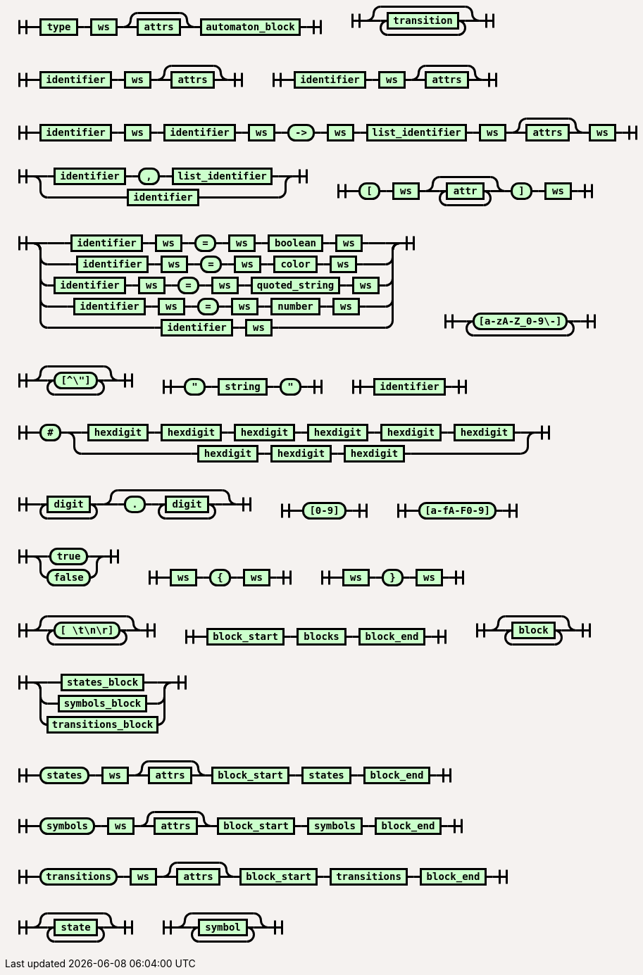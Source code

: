 ++++
<style>
svg.railroad-diagram {
  background-color: hsl(30,20%,95%);
}
svg.railroad-diagram path {
  stroke-width: 3;
  stroke: black;
  fill: rgba(0,0,0,0);
}
svg.railroad-diagram text {
  font: bold 14px monospace;
  text-anchor: middle;
  cursor: pointer;
}
svg.railroad-diagram text.label {
  text-anchor: start;
}
svg.railroad-diagram text.comment {
  font: italic 12px monospace;
}
svg.railroad-diagram rect {
  stroke-width: 3;
  stroke: black;
  fill: hsl(120,100%,90%);
}

body {
  background-color: hsl(30,20%,95%);
}

input[type=text].form-control, textarea.form-control {
  background-color:  hsl(30,20%,98%);;
}

.load-examples {
  margin-left: 20px;
  margin-top: 10px;
  margin-bottom: 25px;
}

.load-examples a {
  margin-left: 10px;
}

textarea.form-control.grammar-edit {
  height: 400px;
  margin-bottom: 20px;
  font-family: monospace;
}

.alert {
  word-wrap: break-word;
}
</style>
<svg class="railroad-diagram" width="469" height="72" viewBox="0 0 469 72">
<g transform="translate(.5 .5)">
<path d="M 20 31 v 20 m 10 -20 v 20 m -10 -10 h 20.5"></path>
<g>
<path d="M40 41h0"></path>
<path d="M428 41h0"></path>
<path d="M40 41h10"></path>
<g>
<path d="M50 41h0"></path>
<path d="M102 41h0"></path>
<rect x="50" y="30" width="52" height="22"></rect>
<text x="76" y="45">type</text>
</g>
<path d="M102 41h10"></path>
<path d="M112 41h10"></path>
<g>
<path d="M122 41h0"></path>
<path d="M158 41h0"></path>
<rect x="122" y="30" width="36" height="22"></rect>
<text x="140" y="45">ws</text>
</g>
<path d="M158 41h10"></path>
<g>
<path d="M168 41h0"></path>
<path d="M268 41h0"></path>
<path d="M168 41a10 10 0 0 0 10 -10v0a10 10 0 0 1 10 -10"></path>
<g>
<path d="M188 21h60"></path>
</g>
<path d="M248 21a10 10 0 0 1 10 10v0a10 10 0 0 0 10 10"></path>
<path d="M168 41h20"></path>
<g>
<path d="M188 41h0"></path>
<path d="M248 41h0"></path>
<rect x="188" y="30" width="60" height="22"></rect>
<text x="218" y="45">attrs</text>
</g>
<path d="M248 41h20"></path>
</g>
<path d="M268 41h10"></path>
<g>
<path d="M278 41h0"></path>
<path d="M418 41h0"></path>
<rect x="278" y="30" width="140" height="22"></rect>
<text x="348" y="45">automaton&#95;block</text>
</g>
<path d="M418 41h10"></path>
</g>
<path d="M 428 41 h 20 m -10 -10 v 20 m 10 -20 v 20"></path>
</g>
</svg>
<svg class="railroad-diagram" width="241" height="81" viewBox="0 0 241 81">
<g transform="translate(.5 .5)">
<path d="M 20 31 v 20 m 10 -20 v 20 m -10 -10 h 20.5"></path>
<g>
<path d="M40 41h0"></path>
<path d="M200 41h0"></path>
<path d="M40 41a10 10 0 0 0 10 -10v0a10 10 0 0 1 10 -10"></path>
<g>
<path d="M60 21h120"></path>
</g>
<path d="M180 21a10 10 0 0 1 10 10v0a10 10 0 0 0 10 10"></path>
<path d="M40 41h20"></path>
<g>
<path d="M60 41h0"></path>
<path d="M180 41h0"></path>
<path d="M60 41h10"></path>
<g>
<path d="M70 41h0"></path>
<path d="M170 41h0"></path>
<rect x="70" y="30" width="100" height="22"></rect>
<text x="120" y="45">transition</text>
</g>
<path d="M170 41h10"></path>
<path d="M70 41a10 10 0 0 0 -10 10v0a10 10 0 0 0 10 10"></path>
<g>
<path d="M70 61h100"></path>
</g>
<path d="M170 61a10 10 0 0 0 10 -10v0a10 10 0 0 0 -10 -10"></path>
</g>
<path d="M180 41h20"></path>
</g>
<path d="M 200 41 h 20 m -10 -10 v 20 m 10 -20 v 20"></path>
</g>
</svg>
<svg class="railroad-diagram" width="357" height="72" viewBox="0 0 357 72">
<g transform="translate(.5 .5)">
<path d="M 20 31 v 20 m 10 -20 v 20 m -10 -10 h 20.5"></path>
<g>
<path d="M40 41h0"></path>
<path d="M316 41h0"></path>
<path d="M40 41h10"></path>
<g>
<path d="M50 41h0"></path>
<path d="M150 41h0"></path>
<rect x="50" y="30" width="100" height="22"></rect>
<text x="100" y="45">identifier</text>
</g>
<path d="M150 41h10"></path>
<path d="M160 41h10"></path>
<g>
<path d="M170 41h0"></path>
<path d="M206 41h0"></path>
<rect x="170" y="30" width="36" height="22"></rect>
<text x="188" y="45">ws</text>
</g>
<path d="M206 41h10"></path>
<g>
<path d="M216 41h0"></path>
<path d="M316 41h0"></path>
<path d="M216 41a10 10 0 0 0 10 -10v0a10 10 0 0 1 10 -10"></path>
<g>
<path d="M236 21h60"></path>
</g>
<path d="M296 21a10 10 0 0 1 10 10v0a10 10 0 0 0 10 10"></path>
<path d="M216 41h20"></path>
<g>
<path d="M236 41h0"></path>
<path d="M296 41h0"></path>
<rect x="236" y="30" width="60" height="22"></rect>
<text x="266" y="45">attrs</text>
</g>
<path d="M296 41h20"></path>
</g>
</g>
<path d="M 316 41 h 20 m -10 -10 v 20 m 10 -20 v 20"></path>
</g>
</svg>
<svg class="railroad-diagram" width="357" height="72" viewBox="0 0 357 72">
<g transform="translate(.5 .5)">
<path d="M 20 31 v 20 m 10 -20 v 20 m -10 -10 h 20.5"></path>
<g>
<path d="M40 41h0"></path>
<path d="M316 41h0"></path>
<path d="M40 41h10"></path>
<g>
<path d="M50 41h0"></path>
<path d="M150 41h0"></path>
<rect x="50" y="30" width="100" height="22"></rect>
<text x="100" y="45">identifier</text>
</g>
<path d="M150 41h10"></path>
<path d="M160 41h10"></path>
<g>
<path d="M170 41h0"></path>
<path d="M206 41h0"></path>
<rect x="170" y="30" width="36" height="22"></rect>
<text x="188" y="45">ws</text>
</g>
<path d="M206 41h10"></path>
<g>
<path d="M216 41h0"></path>
<path d="M316 41h0"></path>
<path d="M216 41a10 10 0 0 0 10 -10v0a10 10 0 0 1 10 -10"></path>
<g>
<path d="M236 21h60"></path>
</g>
<path d="M296 21a10 10 0 0 1 10 10v0a10 10 0 0 0 10 10"></path>
<path d="M216 41h20"></path>
<g>
<path d="M236 41h0"></path>
<path d="M296 41h0"></path>
<rect x="236" y="30" width="60" height="22"></rect>
<text x="266" y="45">attrs</text>
</g>
<path d="M296 41h20"></path>
</g>
</g>
<path d="M 316 41 h 20 m -10 -10 v 20 m 10 -20 v 20"></path>
</g>
</svg>
<svg class="railroad-diagram" width="917" height="72" viewBox="0 0 917 72">
<g transform="translate(.5 .5)">
<path d="M 20 31 v 20 m 10 -20 v 20 m -10 -10 h 20.5"></path>
<g>
<path d="M40 41h0"></path>
<path d="M876 41h0"></path>
<path d="M40 41h10"></path>
<g>
<path d="M50 41h0"></path>
<path d="M150 41h0"></path>
<rect x="50" y="30" width="100" height="22"></rect>
<text x="100" y="45">identifier</text>
</g>
<path d="M150 41h10"></path>
<path d="M160 41h10"></path>
<g>
<path d="M170 41h0"></path>
<path d="M206 41h0"></path>
<rect x="170" y="30" width="36" height="22"></rect>
<text x="188" y="45">ws</text>
</g>
<path d="M206 41h10"></path>
<path d="M216 41h10"></path>
<g>
<path d="M226 41h0"></path>
<path d="M326 41h0"></path>
<rect x="226" y="30" width="100" height="22"></rect>
<text x="276" y="45">identifier</text>
</g>
<path d="M326 41h10"></path>
<path d="M336 41h10"></path>
<g>
<path d="M346 41h0"></path>
<path d="M382 41h0"></path>
<rect x="346" y="30" width="36" height="22"></rect>
<text x="364" y="45">ws</text>
</g>
<path d="M382 41h10"></path>
<path d="M392 41h10"></path>
<g>
<path d="M402 41h0"></path>
<path d="M438 41h0"></path>
<rect x="402" y="30" width="36" height="22" rx="10" ry="10"></rect>
<text x="420" y="45">-></text>
</g>
<path d="M438 41h10"></path>
<path d="M448 41h10"></path>
<g>
<path d="M458 41h0"></path>
<path d="M494 41h0"></path>
<rect x="458" y="30" width="36" height="22"></rect>
<text x="476" y="45">ws</text>
</g>
<path d="M494 41h10"></path>
<path d="M504 41h10"></path>
<g>
<path d="M514 41h0"></path>
<path d="M654 41h0"></path>
<rect x="514" y="30" width="140" height="22"></rect>
<text x="584" y="45">list&#95;identifier</text>
</g>
<path d="M654 41h10"></path>
<path d="M664 41h10"></path>
<g>
<path d="M674 41h0"></path>
<path d="M710 41h0"></path>
<rect x="674" y="30" width="36" height="22"></rect>
<text x="692" y="45">ws</text>
</g>
<path d="M710 41h10"></path>
<g>
<path d="M720 41h0"></path>
<path d="M820 41h0"></path>
<path d="M720 41a10 10 0 0 0 10 -10v0a10 10 0 0 1 10 -10"></path>
<g>
<path d="M740 21h60"></path>
</g>
<path d="M800 21a10 10 0 0 1 10 10v0a10 10 0 0 0 10 10"></path>
<path d="M720 41h20"></path>
<g>
<path d="M740 41h0"></path>
<path d="M800 41h0"></path>
<rect x="740" y="30" width="60" height="22"></rect>
<text x="770" y="45">attrs</text>
</g>
<path d="M800 41h20"></path>
</g>
<path d="M820 41h10"></path>
<g>
<path d="M830 41h0"></path>
<path d="M866 41h0"></path>
<rect x="830" y="30" width="36" height="22"></rect>
<text x="848" y="45">ws</text>
</g>
<path d="M866 41h10"></path>
</g>
<path d="M 876 41 h 20 m -10 -10 v 20 m 10 -20 v 20"></path>
</g>
</svg>
<svg class="railroad-diagram" width="449" height="92" viewBox="0 0 449 92">
<g transform="translate(.5 .5)">
<path d="M 20 21 v 20 m 10 -20 v 20 m -10 -10 h 20.5"></path>
<g>
<path d="M40 31h0"></path>
<path d="M408 31h0"></path>
<path d="M40 31h20"></path>
<g>
<path d="M60 31h0"></path>
<path d="M388 31h0"></path>
<path d="M60 31h10"></path>
<g>
<path d="M70 31h0"></path>
<path d="M170 31h0"></path>
<rect x="70" y="20" width="100" height="22"></rect>
<text x="120" y="35">identifier</text>
</g>
<path d="M170 31h10"></path>
<path d="M180 31h10"></path>
<g>
<path d="M190 31h0"></path>
<path d="M218 31h0"></path>
<rect x="190" y="20" width="28" height="22" rx="10" ry="10"></rect>
<text x="204" y="35">,</text>
</g>
<path d="M218 31h10"></path>
<path d="M228 31h10"></path>
<g>
<path d="M238 31h0"></path>
<path d="M378 31h0"></path>
<rect x="238" y="20" width="140" height="22"></rect>
<text x="308" y="35">list&#95;identifier</text>
</g>
<path d="M378 31h10"></path>
</g>
<path d="M388 31h20"></path>
<path d="M40 31a10 10 0 0 1 10 10v10a10 10 0 0 0 10 10"></path>
<g>
<path d="M60 61h114"></path>
<path d="M274 61h114"></path>
<rect x="174" y="50" width="100" height="22"></rect>
<text x="224" y="65">identifier</text>
</g>
<path d="M388 61a10 10 0 0 0 10 -10v-10a10 10 0 0 1 10 -10"></path>
</g>
<path d="M 408 31 h 20 m -10 -10 v 20 m 10 -20 v 20"></path>
</g>
</svg>
<svg class="railroad-diagram" width="401" height="81" viewBox="0 0 401 81">
<g transform="translate(.5 .5)">
<path d="M 20 31 v 20 m 10 -20 v 20 m -10 -10 h 20.5"></path>
<g>
<path d="M40 41h0"></path>
<path d="M360 41h0"></path>
<path d="M40 41h10"></path>
<g>
<path d="M50 41h0"></path>
<path d="M78 41h0"></path>
<rect x="50" y="30" width="28" height="22" rx="10" ry="10"></rect>
<text x="64" y="45">&#91;</text>
</g>
<path d="M78 41h10"></path>
<path d="M88 41h10"></path>
<g>
<path d="M98 41h0"></path>
<path d="M134 41h0"></path>
<rect x="98" y="30" width="36" height="22"></rect>
<text x="116" y="45">ws</text>
</g>
<path d="M134 41h10"></path>
<g>
<path d="M144 41h0"></path>
<path d="M256 41h0"></path>
<path d="M144 41a10 10 0 0 0 10 -10v0a10 10 0 0 1 10 -10"></path>
<g>
<path d="M164 21h72"></path>
</g>
<path d="M236 21a10 10 0 0 1 10 10v0a10 10 0 0 0 10 10"></path>
<path d="M144 41h20"></path>
<g>
<path d="M164 41h0"></path>
<path d="M236 41h0"></path>
<path d="M164 41h10"></path>
<g>
<path d="M174 41h0"></path>
<path d="M226 41h0"></path>
<rect x="174" y="30" width="52" height="22"></rect>
<text x="200" y="45">attr</text>
</g>
<path d="M226 41h10"></path>
<path d="M174 41a10 10 0 0 0 -10 10v0a10 10 0 0 0 10 10"></path>
<g>
<path d="M174 61h52"></path>
</g>
<path d="M226 61a10 10 0 0 0 10 -10v0a10 10 0 0 0 -10 -10"></path>
</g>
<path d="M236 41h20"></path>
</g>
<path d="M256 41h10"></path>
<g>
<path d="M266 41h0"></path>
<path d="M294 41h0"></path>
<rect x="266" y="30" width="28" height="22" rx="10" ry="10"></rect>
<text x="280" y="45">&#93;</text>
</g>
<path d="M294 41h10"></path>
<path d="M304 41h10"></path>
<g>
<path d="M314 41h0"></path>
<path d="M350 41h0"></path>
<rect x="314" y="30" width="36" height="22"></rect>
<text x="332" y="45">ws</text>
</g>
<path d="M350 41h10"></path>
</g>
<path d="M 360 41 h 20 m -10 -10 v 20 m 10 -20 v 20"></path>
</g>
</svg>
<svg class="railroad-diagram" width="601" height="182" viewBox="0 0 601 182">
<g transform="translate(.5 .5)">
<path d="M 20 21 v 20 m 10 -20 v 20 m -10 -10 h 20.5"></path>
<g>
<path d="M40 31h0"></path>
<path d="M560 31h0"></path>
<path d="M40 31h20"></path>
<g>
<path d="M60 31h24"></path>
<path d="M516 31h24"></path>
<path d="M84 31h10"></path>
<g>
<path d="M94 31h0"></path>
<path d="M194 31h0"></path>
<rect x="94" y="20" width="100" height="22"></rect>
<text x="144" y="35">identifier</text>
</g>
<path d="M194 31h10"></path>
<path d="M204 31h10"></path>
<g>
<path d="M214 31h0"></path>
<path d="M250 31h0"></path>
<rect x="214" y="20" width="36" height="22"></rect>
<text x="232" y="35">ws</text>
</g>
<path d="M250 31h10"></path>
<path d="M260 31h10"></path>
<g>
<path d="M270 31h0"></path>
<path d="M298 31h0"></path>
<rect x="270" y="20" width="28" height="22" rx="10" ry="10"></rect>
<text x="284" y="35">=</text>
</g>
<path d="M298 31h10"></path>
<path d="M308 31h10"></path>
<g>
<path d="M318 31h0"></path>
<path d="M354 31h0"></path>
<rect x="318" y="20" width="36" height="22"></rect>
<text x="336" y="35">ws</text>
</g>
<path d="M354 31h10"></path>
<path d="M364 31h10"></path>
<g>
<path d="M374 31h0"></path>
<path d="M450 31h0"></path>
<rect x="374" y="20" width="76" height="22"></rect>
<text x="412" y="35">boolean</text>
</g>
<path d="M450 31h10"></path>
<path d="M460 31h10"></path>
<g>
<path d="M470 31h0"></path>
<path d="M506 31h0"></path>
<rect x="470" y="20" width="36" height="22"></rect>
<text x="488" y="35">ws</text>
</g>
<path d="M506 31h10"></path>
</g>
<path d="M540 31h20"></path>
<path d="M40 31a10 10 0 0 1 10 10v10a10 10 0 0 0 10 10"></path>
<g>
<path d="M60 61h32"></path>
<path d="M508 61h32"></path>
<path d="M92 61h10"></path>
<g>
<path d="M102 61h0"></path>
<path d="M202 61h0"></path>
<rect x="102" y="50" width="100" height="22"></rect>
<text x="152" y="65">identifier</text>
</g>
<path d="M202 61h10"></path>
<path d="M212 61h10"></path>
<g>
<path d="M222 61h0"></path>
<path d="M258 61h0"></path>
<rect x="222" y="50" width="36" height="22"></rect>
<text x="240" y="65">ws</text>
</g>
<path d="M258 61h10"></path>
<path d="M268 61h10"></path>
<g>
<path d="M278 61h0"></path>
<path d="M306 61h0"></path>
<rect x="278" y="50" width="28" height="22" rx="10" ry="10"></rect>
<text x="292" y="65">=</text>
</g>
<path d="M306 61h10"></path>
<path d="M316 61h10"></path>
<g>
<path d="M326 61h0"></path>
<path d="M362 61h0"></path>
<rect x="326" y="50" width="36" height="22"></rect>
<text x="344" y="65">ws</text>
</g>
<path d="M362 61h10"></path>
<path d="M372 61h10"></path>
<g>
<path d="M382 61h0"></path>
<path d="M442 61h0"></path>
<rect x="382" y="50" width="60" height="22"></rect>
<text x="412" y="65">color</text>
</g>
<path d="M442 61h10"></path>
<path d="M452 61h10"></path>
<g>
<path d="M462 61h0"></path>
<path d="M498 61h0"></path>
<rect x="462" y="50" width="36" height="22"></rect>
<text x="480" y="65">ws</text>
</g>
<path d="M498 61h10"></path>
</g>
<path d="M540 61a10 10 0 0 0 10 -10v-10a10 10 0 0 1 10 -10"></path>
<path d="M40 31a10 10 0 0 1 10 10v40a10 10 0 0 0 10 10"></path>
<g>
<path d="M60 91h0"></path>
<path d="M540 91h0"></path>
<path d="M60 91h10"></path>
<g>
<path d="M70 91h0"></path>
<path d="M170 91h0"></path>
<rect x="70" y="80" width="100" height="22"></rect>
<text x="120" y="95">identifier</text>
</g>
<path d="M170 91h10"></path>
<path d="M180 91h10"></path>
<g>
<path d="M190 91h0"></path>
<path d="M226 91h0"></path>
<rect x="190" y="80" width="36" height="22"></rect>
<text x="208" y="95">ws</text>
</g>
<path d="M226 91h10"></path>
<path d="M236 91h10"></path>
<g>
<path d="M246 91h0"></path>
<path d="M274 91h0"></path>
<rect x="246" y="80" width="28" height="22" rx="10" ry="10"></rect>
<text x="260" y="95">=</text>
</g>
<path d="M274 91h10"></path>
<path d="M284 91h10"></path>
<g>
<path d="M294 91h0"></path>
<path d="M330 91h0"></path>
<rect x="294" y="80" width="36" height="22"></rect>
<text x="312" y="95">ws</text>
</g>
<path d="M330 91h10"></path>
<path d="M340 91h10"></path>
<g>
<path d="M350 91h0"></path>
<path d="M474 91h0"></path>
<rect x="350" y="80" width="124" height="22"></rect>
<text x="412" y="95">quoted&#95;string</text>
</g>
<path d="M474 91h10"></path>
<path d="M484 91h10"></path>
<g>
<path d="M494 91h0"></path>
<path d="M530 91h0"></path>
<rect x="494" y="80" width="36" height="22"></rect>
<text x="512" y="95">ws</text>
</g>
<path d="M530 91h10"></path>
</g>
<path d="M540 91a10 10 0 0 0 10 -10v-40a10 10 0 0 1 10 -10"></path>
<path d="M40 31a10 10 0 0 1 10 10v70a10 10 0 0 0 10 10"></path>
<g>
<path d="M60 121h28"></path>
<path d="M512 121h28"></path>
<path d="M88 121h10"></path>
<g>
<path d="M98 121h0"></path>
<path d="M198 121h0"></path>
<rect x="98" y="110" width="100" height="22"></rect>
<text x="148" y="125">identifier</text>
</g>
<path d="M198 121h10"></path>
<path d="M208 121h10"></path>
<g>
<path d="M218 121h0"></path>
<path d="M254 121h0"></path>
<rect x="218" y="110" width="36" height="22"></rect>
<text x="236" y="125">ws</text>
</g>
<path d="M254 121h10"></path>
<path d="M264 121h10"></path>
<g>
<path d="M274 121h0"></path>
<path d="M302 121h0"></path>
<rect x="274" y="110" width="28" height="22" rx="10" ry="10"></rect>
<text x="288" y="125">=</text>
</g>
<path d="M302 121h10"></path>
<path d="M312 121h10"></path>
<g>
<path d="M322 121h0"></path>
<path d="M358 121h0"></path>
<rect x="322" y="110" width="36" height="22"></rect>
<text x="340" y="125">ws</text>
</g>
<path d="M358 121h10"></path>
<path d="M368 121h10"></path>
<g>
<path d="M378 121h0"></path>
<path d="M446 121h0"></path>
<rect x="378" y="110" width="68" height="22"></rect>
<text x="412" y="125">number</text>
</g>
<path d="M446 121h10"></path>
<path d="M456 121h10"></path>
<g>
<path d="M466 121h0"></path>
<path d="M502 121h0"></path>
<rect x="466" y="110" width="36" height="22"></rect>
<text x="484" y="125">ws</text>
</g>
<path d="M502 121h10"></path>
</g>
<path d="M540 121a10 10 0 0 0 10 -10v-70a10 10 0 0 1 10 -10"></path>
<path d="M40 31a10 10 0 0 1 10 10v100a10 10 0 0 0 10 10"></path>
<g>
<path d="M60 151h152"></path>
<path d="M388 151h152"></path>
<path d="M212 151h10"></path>
<g>
<path d="M222 151h0"></path>
<path d="M322 151h0"></path>
<rect x="222" y="140" width="100" height="22"></rect>
<text x="272" y="155">identifier</text>
</g>
<path d="M322 151h10"></path>
<path d="M332 151h10"></path>
<g>
<path d="M342 151h0"></path>
<path d="M378 151h0"></path>
<rect x="342" y="140" width="36" height="22"></rect>
<text x="360" y="155">ws</text>
</g>
<path d="M378 151h10"></path>
</g>
<path d="M540 151a10 10 0 0 0 10 -10v-100a10 10 0 0 1 10 -10"></path>
</g>
<path d="M 560 31 h 20 m -10 -10 v 20 m 10 -20 v 20"></path>
</g>
</svg>
<svg class="railroad-diagram" width="253" height="71" viewBox="0 0 253 71">
<g transform="translate(.5 .5)">
<path d="M 20 21 v 20 m 10 -20 v 20 m -10 -10 h 20.5"></path>
<path d="M40 31h10"></path>
<g>
<path d="M50 31h0"></path>
<path d="M202 31h0"></path>
<path d="M50 31h10"></path>
<g>
<path d="M60 31h0"></path>
<path d="M192 31h0"></path>
<rect x="60" y="20" width="132" height="22" rx="10" ry="10"></rect>
<text x="126" y="35">&#91;a-zA-Z&#95;0-9\-&#93;</text>
</g>
<path d="M192 31h10"></path>
<path d="M60 31a10 10 0 0 0 -10 10v0a10 10 0 0 0 10 10"></path>
<g>
<path d="M60 51h132"></path>
</g>
<path d="M192 51a10 10 0 0 0 10 -10v0a10 10 0 0 0 -10 -10"></path>
</g>
<path d="M202 31h10"></path>
<path d="M 212 31 h 20 m -10 -10 v 20 m 10 -20 v 20"></path>
</g>
</svg>
<svg class="railroad-diagram" width="201" height="81" viewBox="0 0 201 81">
<g transform="translate(.5 .5)">
<path d="M 20 31 v 20 m 10 -20 v 20 m -10 -10 h 20.5"></path>
<g>
<path d="M40 41h0"></path>
<path d="M160 41h0"></path>
<path d="M40 41a10 10 0 0 0 10 -10v0a10 10 0 0 1 10 -10"></path>
<g>
<path d="M60 21h80"></path>
</g>
<path d="M140 21a10 10 0 0 1 10 10v0a10 10 0 0 0 10 10"></path>
<path d="M40 41h20"></path>
<g>
<path d="M60 41h0"></path>
<path d="M140 41h0"></path>
<path d="M60 41h10"></path>
<g>
<path d="M70 41h0"></path>
<path d="M130 41h0"></path>
<rect x="70" y="30" width="60" height="22" rx="10" ry="10"></rect>
<text x="100" y="45">&#91;^\"&#93;</text>
</g>
<path d="M130 41h10"></path>
<path d="M70 41a10 10 0 0 0 -10 10v0a10 10 0 0 0 10 10"></path>
<g>
<path d="M70 61h60"></path>
</g>
<path d="M130 61a10 10 0 0 0 10 -10v0a10 10 0 0 0 -10 -10"></path>
</g>
<path d="M140 41h20"></path>
</g>
<path d="M 160 41 h 20 m -10 -10 v 20 m 10 -20 v 20"></path>
</g>
</svg>
<svg class="railroad-diagram" width="265" height="62" viewBox="0 0 265 62">
<g transform="translate(.5 .5)">
<path d="M 20 21 v 20 m 10 -20 v 20 m -10 -10 h 20.5"></path>
<g>
<path d="M40 31h0"></path>
<path d="M224 31h0"></path>
<path d="M40 31h10"></path>
<g>
<path d="M50 31h0"></path>
<path d="M78 31h0"></path>
<rect x="50" y="20" width="28" height="22" rx="10" ry="10"></rect>
<text x="64" y="35">"</text>
</g>
<path d="M78 31h10"></path>
<path d="M88 31h10"></path>
<g>
<path d="M98 31h0"></path>
<path d="M166 31h0"></path>
<rect x="98" y="20" width="68" height="22"></rect>
<text x="132" y="35">string</text>
</g>
<path d="M166 31h10"></path>
<path d="M176 31h10"></path>
<g>
<path d="M186 31h0"></path>
<path d="M214 31h0"></path>
<rect x="186" y="20" width="28" height="22" rx="10" ry="10"></rect>
<text x="200" y="35">"</text>
</g>
<path d="M214 31h10"></path>
</g>
<path d="M 224 31 h 20 m -10 -10 v 20 m 10 -20 v 20"></path>
</g>
</svg>
<svg class="railroad-diagram" width="201" height="62" viewBox="0 0 201 62">
<g transform="translate(.5 .5)">
<path d="M 20 21 v 20 m 10 -20 v 20 m -10 -10 h 20.5"></path>
<path d="M40 31h10"></path>
<g>
<path d="M50 31h0"></path>
<path d="M150 31h0"></path>
<rect x="50" y="20" width="100" height="22"></rect>
<text x="100" y="35">identifier</text>
</g>
<path d="M150 31h10"></path>
<path d="M 160 31 h 20 m -10 -10 v 20 m 10 -20 v 20"></path>
</g>
</svg>
<svg class="railroad-diagram" width="793" height="92" viewBox="0 0 793 92">
<g transform="translate(.5 .5)">
<path d="M 20 21 v 20 m 10 -20 v 20 m -10 -10 h 20.5"></path>
<g>
<path d="M40 31h0"></path>
<path d="M752 31h0"></path>
<path d="M40 31h10"></path>
<g>
<path d="M50 31h0"></path>
<path d="M78 31h0"></path>
<rect x="50" y="20" width="28" height="22" rx="10" ry="10"></rect>
<text x="64" y="35">#</text>
</g>
<path d="M78 31h10"></path>
<g>
<path d="M88 31h0"></path>
<path d="M752 31h0"></path>
<path d="M88 31h20"></path>
<g>
<path d="M108 31h0"></path>
<path d="M732 31h0"></path>
<path d="M108 31h10"></path>
<g>
<path d="M118 31h0"></path>
<path d="M202 31h0"></path>
<rect x="118" y="20" width="84" height="22"></rect>
<text x="160" y="35">hexdigit</text>
</g>
<path d="M202 31h10"></path>
<path d="M212 31h10"></path>
<g>
<path d="M222 31h0"></path>
<path d="M306 31h0"></path>
<rect x="222" y="20" width="84" height="22"></rect>
<text x="264" y="35">hexdigit</text>
</g>
<path d="M306 31h10"></path>
<path d="M316 31h10"></path>
<g>
<path d="M326 31h0"></path>
<path d="M410 31h0"></path>
<rect x="326" y="20" width="84" height="22"></rect>
<text x="368" y="35">hexdigit</text>
</g>
<path d="M410 31h10"></path>
<path d="M420 31h10"></path>
<g>
<path d="M430 31h0"></path>
<path d="M514 31h0"></path>
<rect x="430" y="20" width="84" height="22"></rect>
<text x="472" y="35">hexdigit</text>
</g>
<path d="M514 31h10"></path>
<path d="M524 31h10"></path>
<g>
<path d="M534 31h0"></path>
<path d="M618 31h0"></path>
<rect x="534" y="20" width="84" height="22"></rect>
<text x="576" y="35">hexdigit</text>
</g>
<path d="M618 31h10"></path>
<path d="M628 31h10"></path>
<g>
<path d="M638 31h0"></path>
<path d="M722 31h0"></path>
<rect x="638" y="20" width="84" height="22"></rect>
<text x="680" y="35">hexdigit</text>
</g>
<path d="M722 31h10"></path>
</g>
<path d="M732 31h20"></path>
<path d="M88 31a10 10 0 0 1 10 10v10a10 10 0 0 0 10 10"></path>
<g>
<path d="M108 61h156"></path>
<path d="M576 61h156"></path>
<path d="M264 61h10"></path>
<g>
<path d="M274 61h0"></path>
<path d="M358 61h0"></path>
<rect x="274" y="50" width="84" height="22"></rect>
<text x="316" y="65">hexdigit</text>
</g>
<path d="M358 61h10"></path>
<path d="M368 61h10"></path>
<g>
<path d="M378 61h0"></path>
<path d="M462 61h0"></path>
<rect x="378" y="50" width="84" height="22"></rect>
<text x="420" y="65">hexdigit</text>
</g>
<path d="M462 61h10"></path>
<path d="M472 61h10"></path>
<g>
<path d="M482 61h0"></path>
<path d="M566 61h0"></path>
<rect x="482" y="50" width="84" height="22"></rect>
<text x="524" y="65">hexdigit</text>
</g>
<path d="M566 61h10"></path>
</g>
<path d="M732 61a10 10 0 0 0 10 -10v-10a10 10 0 0 1 10 -10"></path>
</g>
</g>
<path d="M 752 31 h 20 m -10 -10 v 20 m 10 -20 v 20"></path>
</g>
</svg>
<svg class="railroad-diagram" width="369" height="81" viewBox="0 0 369 81">
<g transform="translate(.5 .5)">
<path d="M 20 31 v 20 m 10 -20 v 20 m -10 -10 h 20.5"></path>
<g>
<path d="M40 41h0"></path>
<path d="M328 41h0"></path>
<path d="M40 41h10"></path>
<g>
<path d="M50 41h0"></path>
<path d="M130 41h0"></path>
<path d="M50 41h10"></path>
<g>
<path d="M60 41h0"></path>
<path d="M120 41h0"></path>
<rect x="60" y="30" width="60" height="22"></rect>
<text x="90" y="45">digit</text>
</g>
<path d="M120 41h10"></path>
<path d="M60 41a10 10 0 0 0 -10 10v0a10 10 0 0 0 10 10"></path>
<g>
<path d="M60 61h60"></path>
</g>
<path d="M120 61a10 10 0 0 0 10 -10v0a10 10 0 0 0 -10 -10"></path>
</g>
<path d="M130 41h10"></path>
<g>
<path d="M140 41h0"></path>
<path d="M328 41h0"></path>
<path d="M140 41a10 10 0 0 0 10 -10v0a10 10 0 0 1 10 -10"></path>
<g>
<path d="M160 21h148"></path>
</g>
<path d="M308 21a10 10 0 0 1 10 10v0a10 10 0 0 0 10 10"></path>
<path d="M140 41h20"></path>
<g>
<path d="M160 41h0"></path>
<path d="M308 41h0"></path>
<path d="M160 41h10"></path>
<g>
<path d="M170 41h0"></path>
<path d="M198 41h0"></path>
<rect x="170" y="30" width="28" height="22" rx="10" ry="10"></rect>
<text x="184" y="45">.</text>
</g>
<path d="M198 41h10"></path>
<path d="M208 41h10"></path>
<g>
<path d="M218 41h0"></path>
<path d="M298 41h0"></path>
<path d="M218 41h10"></path>
<g>
<path d="M228 41h0"></path>
<path d="M288 41h0"></path>
<rect x="228" y="30" width="60" height="22"></rect>
<text x="258" y="45">digit</text>
</g>
<path d="M288 41h10"></path>
<path d="M228 41a10 10 0 0 0 -10 10v0a10 10 0 0 0 10 10"></path>
<g>
<path d="M228 61h60"></path>
</g>
<path d="M288 61a10 10 0 0 0 10 -10v0a10 10 0 0 0 -10 -10"></path>
</g>
<path d="M298 41h10"></path>
</g>
<path d="M308 41h20"></path>
</g>
</g>
<path d="M 328 41 h 20 m -10 -10 v 20 m 10 -20 v 20"></path>
</g>
</svg>
<svg class="railroad-diagram" width="161" height="62" viewBox="0 0 161 62">
<g transform="translate(.5 .5)">
<path d="M 20 21 v 20 m 10 -20 v 20 m -10 -10 h 20.5"></path>
<path d="M40 31h10"></path>
<g>
<path d="M50 31h0"></path>
<path d="M110 31h0"></path>
<rect x="50" y="20" width="60" height="22" rx="10" ry="10"></rect>
<text x="80" y="35">&#91;0-9&#93;</text>
</g>
<path d="M110 31h10"></path>
<path d="M 120 31 h 20 m -10 -10 v 20 m 10 -20 v 20"></path>
</g>
</svg>
<svg class="railroad-diagram" width="209" height="62" viewBox="0 0 209 62">
<g transform="translate(.5 .5)">
<path d="M 20 21 v 20 m 10 -20 v 20 m -10 -10 h 20.5"></path>
<path d="M40 31h10"></path>
<g>
<path d="M50 31h0"></path>
<path d="M158 31h0"></path>
<rect x="50" y="20" width="108" height="22" rx="10" ry="10"></rect>
<text x="104" y="35">&#91;a-fA-F0-9&#93;</text>
</g>
<path d="M158 31h10"></path>
<path d="M 168 31 h 20 m -10 -10 v 20 m 10 -20 v 20"></path>
</g>
</svg>
<svg class="railroad-diagram" width="181" height="92" viewBox="0 0 181 92">
<g transform="translate(.5 .5)">
<path d="M 20 21 v 20 m 10 -20 v 20 m -10 -10 h 20.5"></path>
<g>
<path d="M40 31h0"></path>
<path d="M140 31h0"></path>
<path d="M40 31h20"></path>
<g>
<path d="M60 31h4"></path>
<path d="M116 31h4"></path>
<rect x="64" y="20" width="52" height="22" rx="10" ry="10"></rect>
<text x="90" y="35">true</text>
</g>
<path d="M120 31h20"></path>
<path d="M40 31a10 10 0 0 1 10 10v10a10 10 0 0 0 10 10"></path>
<g>
<path d="M60 61h0"></path>
<path d="M120 61h0"></path>
<rect x="60" y="50" width="60" height="22" rx="10" ry="10"></rect>
<text x="90" y="65">false</text>
</g>
<path d="M120 61a10 10 0 0 0 10 -10v-10a10 10 0 0 1 10 -10"></path>
</g>
<path d="M 140 31 h 20 m -10 -10 v 20 m 10 -20 v 20"></path>
</g>
</svg>
<svg class="railroad-diagram" width="241" height="62" viewBox="0 0 241 62">
<g transform="translate(.5 .5)">
<path d="M 20 21 v 20 m 10 -20 v 20 m -10 -10 h 20.5"></path>
<g>
<path d="M40 31h0"></path>
<path d="M200 31h0"></path>
<path d="M40 31h10"></path>
<g>
<path d="M50 31h0"></path>
<path d="M86 31h0"></path>
<rect x="50" y="20" width="36" height="22"></rect>
<text x="68" y="35">ws</text>
</g>
<path d="M86 31h10"></path>
<path d="M96 31h10"></path>
<g>
<path d="M106 31h0"></path>
<path d="M134 31h0"></path>
<rect x="106" y="20" width="28" height="22" rx="10" ry="10"></rect>
<text x="120" y="35">{</text>
</g>
<path d="M134 31h10"></path>
<path d="M144 31h10"></path>
<g>
<path d="M154 31h0"></path>
<path d="M190 31h0"></path>
<rect x="154" y="20" width="36" height="22"></rect>
<text x="172" y="35">ws</text>
</g>
<path d="M190 31h10"></path>
</g>
<path d="M 200 31 h 20 m -10 -10 v 20 m 10 -20 v 20"></path>
</g>
</svg>
<svg class="railroad-diagram" width="241" height="62" viewBox="0 0 241 62">
<g transform="translate(.5 .5)">
<path d="M 20 21 v 20 m 10 -20 v 20 m -10 -10 h 20.5"></path>
<g>
<path d="M40 31h0"></path>
<path d="M200 31h0"></path>
<path d="M40 31h10"></path>
<g>
<path d="M50 31h0"></path>
<path d="M86 31h0"></path>
<rect x="50" y="20" width="36" height="22"></rect>
<text x="68" y="35">ws</text>
</g>
<path d="M86 31h10"></path>
<path d="M96 31h10"></path>
<g>
<path d="M106 31h0"></path>
<path d="M134 31h0"></path>
<rect x="106" y="20" width="28" height="22" rx="10" ry="10"></rect>
<text x="120" y="35">}</text>
</g>
<path d="M134 31h10"></path>
<path d="M144 31h10"></path>
<g>
<path d="M154 31h0"></path>
<path d="M190 31h0"></path>
<rect x="154" y="20" width="36" height="22"></rect>
<text x="172" y="35">ws</text>
</g>
<path d="M190 31h10"></path>
</g>
<path d="M 200 31 h 20 m -10 -10 v 20 m 10 -20 v 20"></path>
</g>
</svg>
<svg class="railroad-diagram" width="233" height="81" viewBox="0 0 233 81">
<g transform="translate(.5 .5)">
<path d="M 20 31 v 20 m 10 -20 v 20 m -10 -10 h 20.5"></path>
<g>
<path d="M40 41h0"></path>
<path d="M192 41h0"></path>
<path d="M40 41a10 10 0 0 0 10 -10v0a10 10 0 0 1 10 -10"></path>
<g>
<path d="M60 21h112"></path>
</g>
<path d="M172 21a10 10 0 0 1 10 10v0a10 10 0 0 0 10 10"></path>
<path d="M40 41h20"></path>
<g>
<path d="M60 41h0"></path>
<path d="M172 41h0"></path>
<path d="M60 41h10"></path>
<g>
<path d="M70 41h0"></path>
<path d="M162 41h0"></path>
<rect x="70" y="30" width="92" height="22" rx="10" ry="10"></rect>
<text x="116" y="45">&#91; \t\n\r&#93;</text>
</g>
<path d="M162 41h10"></path>
<path d="M70 41a10 10 0 0 0 -10 10v0a10 10 0 0 0 10 10"></path>
<g>
<path d="M70 61h92"></path>
</g>
<path d="M162 61a10 10 0 0 0 10 -10v0a10 10 0 0 0 -10 -10"></path>
</g>
<path d="M172 41h20"></path>
</g>
<path d="M 192 41 h 20 m -10 -10 v 20 m 10 -20 v 20"></path>
</g>
</svg>
<svg class="railroad-diagram" width="409" height="62" viewBox="0 0 409 62">
<g transform="translate(.5 .5)">
<path d="M 20 21 v 20 m 10 -20 v 20 m -10 -10 h 20.5"></path>
<g>
<path d="M40 31h0"></path>
<path d="M368 31h0"></path>
<path d="M40 31h10"></path>
<g>
<path d="M50 31h0"></path>
<path d="M158 31h0"></path>
<rect x="50" y="20" width="108" height="22"></rect>
<text x="104" y="35">block&#95;start</text>
</g>
<path d="M158 31h10"></path>
<path d="M168 31h10"></path>
<g>
<path d="M178 31h0"></path>
<path d="M246 31h0"></path>
<rect x="178" y="20" width="68" height="22"></rect>
<text x="212" y="35">blocks</text>
</g>
<path d="M246 31h10"></path>
<path d="M256 31h10"></path>
<g>
<path d="M266 31h0"></path>
<path d="M358 31h0"></path>
<rect x="266" y="20" width="92" height="22"></rect>
<text x="312" y="35">block&#95;end</text>
</g>
<path d="M358 31h10"></path>
</g>
<path d="M 368 31 h 20 m -10 -10 v 20 m 10 -20 v 20"></path>
</g>
</svg>
<svg class="railroad-diagram" width="201" height="81" viewBox="0 0 201 81">
<g transform="translate(.5 .5)">
<path d="M 20 31 v 20 m 10 -20 v 20 m -10 -10 h 20.5"></path>
<g>
<path d="M40 41h0"></path>
<path d="M160 41h0"></path>
<path d="M40 41a10 10 0 0 0 10 -10v0a10 10 0 0 1 10 -10"></path>
<g>
<path d="M60 21h80"></path>
</g>
<path d="M140 21a10 10 0 0 1 10 10v0a10 10 0 0 0 10 10"></path>
<path d="M40 41h20"></path>
<g>
<path d="M60 41h0"></path>
<path d="M140 41h0"></path>
<path d="M60 41h10"></path>
<g>
<path d="M70 41h0"></path>
<path d="M130 41h0"></path>
<rect x="70" y="30" width="60" height="22"></rect>
<text x="100" y="45">block</text>
</g>
<path d="M130 41h10"></path>
<path d="M70 41a10 10 0 0 0 -10 10v0a10 10 0 0 0 10 10"></path>
<g>
<path d="M70 61h60"></path>
</g>
<path d="M130 61a10 10 0 0 0 10 -10v0a10 10 0 0 0 -10 -10"></path>
</g>
<path d="M140 41h20"></path>
</g>
<path d="M 160 41 h 20 m -10 -10 v 20 m 10 -20 v 20"></path>
</g>
</svg>
<svg class="railroad-diagram" width="277" height="122" viewBox="0 0 277 122">
<g transform="translate(.5 .5)">
<path d="M 20 21 v 20 m 10 -20 v 20 m -10 -10 h 20.5"></path>
<g>
<path d="M40 31h0"></path>
<path d="M236 31h0"></path>
<path d="M40 31h20"></path>
<g>
<path d="M60 31h20"></path>
<path d="M196 31h20"></path>
<rect x="80" y="20" width="116" height="22"></rect>
<text x="138" y="35">states&#95;block</text>
</g>
<path d="M216 31h20"></path>
<path d="M40 31a10 10 0 0 1 10 10v10a10 10 0 0 0 10 10"></path>
<g>
<path d="M60 61h16"></path>
<path d="M200 61h16"></path>
<rect x="76" y="50" width="124" height="22"></rect>
<text x="138" y="65">symbols&#95;block</text>
</g>
<path d="M216 61a10 10 0 0 0 10 -10v-10a10 10 0 0 1 10 -10"></path>
<path d="M40 31a10 10 0 0 1 10 10v40a10 10 0 0 0 10 10"></path>
<g>
<path d="M60 91h0"></path>
<path d="M216 91h0"></path>
<rect x="60" y="80" width="156" height="22"></rect>
<text x="138" y="95">transitions&#95;block</text>
</g>
<path d="M216 91a10 10 0 0 0 10 -10v-40a10 10 0 0 1 10 -10"></path>
</g>
<path d="M 236 31 h 20 m -10 -10 v 20 m 10 -20 v 20"></path>
</g>
</svg>
<svg class="railroad-diagram" width="653" height="72" viewBox="0 0 653 72">
<g transform="translate(.5 .5)">
<path d="M 20 31 v 20 m 10 -20 v 20 m -10 -10 h 20.5"></path>
<g>
<path d="M40 41h0"></path>
<path d="M612 41h0"></path>
<path d="M40 41h10"></path>
<g>
<path d="M50 41h0"></path>
<path d="M118 41h0"></path>
<rect x="50" y="30" width="68" height="22" rx="10" ry="10"></rect>
<text x="84" y="45">states</text>
</g>
<path d="M118 41h10"></path>
<path d="M128 41h10"></path>
<g>
<path d="M138 41h0"></path>
<path d="M174 41h0"></path>
<rect x="138" y="30" width="36" height="22"></rect>
<text x="156" y="45">ws</text>
</g>
<path d="M174 41h10"></path>
<g>
<path d="M184 41h0"></path>
<path d="M284 41h0"></path>
<path d="M184 41a10 10 0 0 0 10 -10v0a10 10 0 0 1 10 -10"></path>
<g>
<path d="M204 21h60"></path>
</g>
<path d="M264 21a10 10 0 0 1 10 10v0a10 10 0 0 0 10 10"></path>
<path d="M184 41h20"></path>
<g>
<path d="M204 41h0"></path>
<path d="M264 41h0"></path>
<rect x="204" y="30" width="60" height="22"></rect>
<text x="234" y="45">attrs</text>
</g>
<path d="M264 41h20"></path>
</g>
<path d="M284 41h10"></path>
<g>
<path d="M294 41h0"></path>
<path d="M402 41h0"></path>
<rect x="294" y="30" width="108" height="22"></rect>
<text x="348" y="45">block&#95;start</text>
</g>
<path d="M402 41h10"></path>
<path d="M412 41h10"></path>
<g>
<path d="M422 41h0"></path>
<path d="M490 41h0"></path>
<rect x="422" y="30" width="68" height="22"></rect>
<text x="456" y="45">states</text>
</g>
<path d="M490 41h10"></path>
<path d="M500 41h10"></path>
<g>
<path d="M510 41h0"></path>
<path d="M602 41h0"></path>
<rect x="510" y="30" width="92" height="22"></rect>
<text x="556" y="45">block&#95;end</text>
</g>
<path d="M602 41h10"></path>
</g>
<path d="M 612 41 h 20 m -10 -10 v 20 m 10 -20 v 20"></path>
</g>
</svg>
<svg class="railroad-diagram" width="669" height="72" viewBox="0 0 669 72">
<g transform="translate(.5 .5)">
<path d="M 20 31 v 20 m 10 -20 v 20 m -10 -10 h 20.5"></path>
<g>
<path d="M40 41h0"></path>
<path d="M628 41h0"></path>
<path d="M40 41h10"></path>
<g>
<path d="M50 41h0"></path>
<path d="M126 41h0"></path>
<rect x="50" y="30" width="76" height="22" rx="10" ry="10"></rect>
<text x="88" y="45">symbols</text>
</g>
<path d="M126 41h10"></path>
<path d="M136 41h10"></path>
<g>
<path d="M146 41h0"></path>
<path d="M182 41h0"></path>
<rect x="146" y="30" width="36" height="22"></rect>
<text x="164" y="45">ws</text>
</g>
<path d="M182 41h10"></path>
<g>
<path d="M192 41h0"></path>
<path d="M292 41h0"></path>
<path d="M192 41a10 10 0 0 0 10 -10v0a10 10 0 0 1 10 -10"></path>
<g>
<path d="M212 21h60"></path>
</g>
<path d="M272 21a10 10 0 0 1 10 10v0a10 10 0 0 0 10 10"></path>
<path d="M192 41h20"></path>
<g>
<path d="M212 41h0"></path>
<path d="M272 41h0"></path>
<rect x="212" y="30" width="60" height="22"></rect>
<text x="242" y="45">attrs</text>
</g>
<path d="M272 41h20"></path>
</g>
<path d="M292 41h10"></path>
<g>
<path d="M302 41h0"></path>
<path d="M410 41h0"></path>
<rect x="302" y="30" width="108" height="22"></rect>
<text x="356" y="45">block&#95;start</text>
</g>
<path d="M410 41h10"></path>
<path d="M420 41h10"></path>
<g>
<path d="M430 41h0"></path>
<path d="M506 41h0"></path>
<rect x="430" y="30" width="76" height="22"></rect>
<text x="468" y="45">symbols</text>
</g>
<path d="M506 41h10"></path>
<path d="M516 41h10"></path>
<g>
<path d="M526 41h0"></path>
<path d="M618 41h0"></path>
<rect x="526" y="30" width="92" height="22"></rect>
<text x="572" y="45">block&#95;end</text>
</g>
<path d="M618 41h10"></path>
</g>
<path d="M 628 41 h 20 m -10 -10 v 20 m 10 -20 v 20"></path>
</g>
</svg>
<svg class="railroad-diagram" width="733" height="72" viewBox="0 0 733 72">
<g transform="translate(.5 .5)">
<path d="M 20 31 v 20 m 10 -20 v 20 m -10 -10 h 20.5"></path>
<g>
<path d="M40 41h0"></path>
<path d="M692 41h0"></path>
<path d="M40 41h10"></path>
<g>
<path d="M50 41h0"></path>
<path d="M158 41h0"></path>
<rect x="50" y="30" width="108" height="22" rx="10" ry="10"></rect>
<text x="104" y="45">transitions</text>
</g>
<path d="M158 41h10"></path>
<path d="M168 41h10"></path>
<g>
<path d="M178 41h0"></path>
<path d="M214 41h0"></path>
<rect x="178" y="30" width="36" height="22"></rect>
<text x="196" y="45">ws</text>
</g>
<path d="M214 41h10"></path>
<g>
<path d="M224 41h0"></path>
<path d="M324 41h0"></path>
<path d="M224 41a10 10 0 0 0 10 -10v0a10 10 0 0 1 10 -10"></path>
<g>
<path d="M244 21h60"></path>
</g>
<path d="M304 21a10 10 0 0 1 10 10v0a10 10 0 0 0 10 10"></path>
<path d="M224 41h20"></path>
<g>
<path d="M244 41h0"></path>
<path d="M304 41h0"></path>
<rect x="244" y="30" width="60" height="22"></rect>
<text x="274" y="45">attrs</text>
</g>
<path d="M304 41h20"></path>
</g>
<path d="M324 41h10"></path>
<g>
<path d="M334 41h0"></path>
<path d="M442 41h0"></path>
<rect x="334" y="30" width="108" height="22"></rect>
<text x="388" y="45">block&#95;start</text>
</g>
<path d="M442 41h10"></path>
<path d="M452 41h10"></path>
<g>
<path d="M462 41h0"></path>
<path d="M570 41h0"></path>
<rect x="462" y="30" width="108" height="22"></rect>
<text x="516" y="45">transitions</text>
</g>
<path d="M570 41h10"></path>
<path d="M580 41h10"></path>
<g>
<path d="M590 41h0"></path>
<path d="M682 41h0"></path>
<rect x="590" y="30" width="92" height="22"></rect>
<text x="636" y="45">block&#95;end</text>
</g>
<path d="M682 41h10"></path>
</g>
<path d="M 692 41 h 20 m -10 -10 v 20 m 10 -20 v 20"></path>
</g>
</svg>
<svg class="railroad-diagram" width="201" height="81" viewBox="0 0 201 81">
<g transform="translate(.5 .5)">
<path d="M 20 31 v 20 m 10 -20 v 20 m -10 -10 h 20.5"></path>
<g>
<path d="M40 41h0"></path>
<path d="M160 41h0"></path>
<path d="M40 41a10 10 0 0 0 10 -10v0a10 10 0 0 1 10 -10"></path>
<g>
<path d="M60 21h80"></path>
</g>
<path d="M140 21a10 10 0 0 1 10 10v0a10 10 0 0 0 10 10"></path>
<path d="M40 41h20"></path>
<g>
<path d="M60 41h0"></path>
<path d="M140 41h0"></path>
<path d="M60 41h10"></path>
<g>
<path d="M70 41h0"></path>
<path d="M130 41h0"></path>
<rect x="70" y="30" width="60" height="22"></rect>
<text x="100" y="45">state</text>
</g>
<path d="M130 41h10"></path>
<path d="M70 41a10 10 0 0 0 -10 10v0a10 10 0 0 0 10 10"></path>
<g>
<path d="M70 61h60"></path>
</g>
<path d="M130 61a10 10 0 0 0 10 -10v0a10 10 0 0 0 -10 -10"></path>
</g>
<path d="M140 41h20"></path>
</g>
<path d="M 160 41 h 20 m -10 -10 v 20 m 10 -20 v 20"></path>
</g>
</svg>
<svg class="railroad-diagram" width="209" height="81" viewBox="0 0 209 81">
<g transform="translate(.5 .5)">
<path d="M 20 31 v 20 m 10 -20 v 20 m -10 -10 h 20.5"></path>
<g>
<path d="M40 41h0"></path>
<path d="M168 41h0"></path>
<path d="M40 41a10 10 0 0 0 10 -10v0a10 10 0 0 1 10 -10"></path>
<g>
<path d="M60 21h88"></path>
</g>
<path d="M148 21a10 10 0 0 1 10 10v0a10 10 0 0 0 10 10"></path>
<path d="M40 41h20"></path>
<g>
<path d="M60 41h0"></path>
<path d="M148 41h0"></path>
<path d="M60 41h10"></path>
<g>
<path d="M70 41h0"></path>
<path d="M138 41h0"></path>
<rect x="70" y="30" width="68" height="22"></rect>
<text x="104" y="45">symbol</text>
</g>
<path d="M138 41h10"></path>
<path d="M70 41a10 10 0 0 0 -10 10v0a10 10 0 0 0 10 10"></path>
<g>
<path d="M70 61h68"></path>
</g>
<path d="M138 61a10 10 0 0 0 10 -10v0a10 10 0 0 0 -10 -10"></path>
</g>
<path d="M148 41h20"></path>
</g>
<path d="M 168 41 h 20 m -10 -10 v 20 m 10 -20 v 20"></path>
</g>
</svg>
++++
